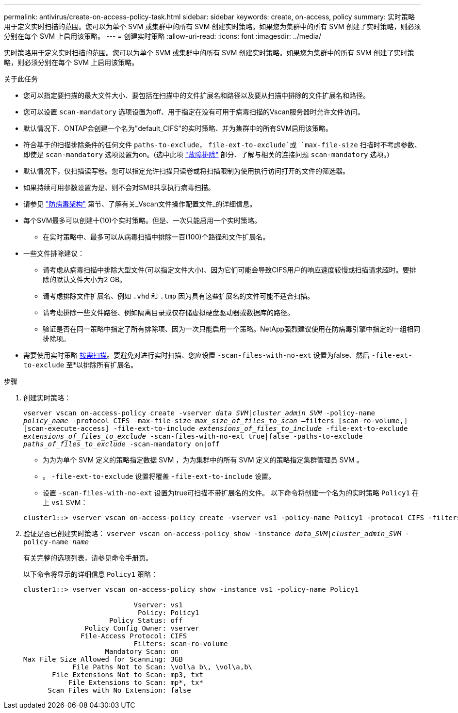---
permalink: antivirus/create-on-access-policy-task.html 
sidebar: sidebar 
keywords: create, on-access, policy 
summary: 实时策略用于定义实时扫描的范围。您可以为单个 SVM 或集群中的所有 SVM 创建实时策略。如果您为集群中的所有 SVM 创建了实时策略，则必须分别在每个 SVM 上启用该策略。 
---
= 创建实时策略
:allow-uri-read: 
:icons: font
:imagesdir: ../media/


[role="lead"]
实时策略用于定义实时扫描的范围。您可以为单个 SVM 或集群中的所有 SVM 创建实时策略。如果您为集群中的所有 SVM 创建了实时策略，则必须分别在每个 SVM 上启用该策略。

.关于此任务
* 您可以指定要扫描的最大文件大小、要包括在扫描中的文件扩展名和路径以及要从扫描中排除的文件扩展名和路径。
* 您可以设置 `scan-mandatory` 选项设置为off、用于指定在没有可用于病毒扫描的Vscan服务器时允许文件访问。
* 默认情况下、ONTAP会创建一个名为"default_CIFS"的实时策略、并为集群中的所有SVM启用该策略。
* 符合基于的扫描排除条件的任何文件 `paths-to-exclude`， `file-ext-to-exclude`或 `max-file-size` 扫描时不考虑参数、即使是 `scan-mandatory` 选项设置为on。(选中此项 link:vscan-server-connection-concept.html["故障排除"] 部分、了解与相关的连接问题 `scan-mandatory` 选项。)
* 默认情况下，仅扫描读写卷。您可以指定允许扫描只读卷或将扫描限制为使用执行访问打开的文件的筛选器。
* 如果持续可用参数设置为是、则不会对SMB共享执行病毒扫描。
* 请参见 link:architecture-concept.html["防病毒架构"] 第节、了解有关_Vscan文件操作配置文件_的详细信息。
* 每个SVM最多可以创建十(10)个实时策略。但是、一次只能启用一个实时策略。
+
** 在实时策略中、最多可以从病毒扫描中排除一百(100)个路径和文件扩展名。


* 一些文件排除建议：
+
** 请考虑从病毒扫描中排除大型文件(可以指定文件大小)、因为它们可能会导致CIFS用户的响应速度较慢或扫描请求超时。要排除的默认文件大小为2 GB。
** 请考虑排除文件扩展名、例如 `.vhd` 和 `.tmp` 因为具有这些扩展名的文件可能不适合扫描。
** 请考虑排除一些文件路径、例如隔离目录或仅存储虚拟硬盘驱动器或数据库的路径。
** 验证是否在同一策略中指定了所有排除项、因为一次只能启用一个策略。NetApp强烈建议使用在防病毒引擎中指定的一组相同排除项。


* 需要使用实时策略 xref:create-on-demand-task-task.html[按需扫描]。要避免对进行实时扫描、您应设置 `-scan-files-with-no-ext` 设置为false、然后 `-file-ext-to-exclude` 至*以排除所有扩展名。


.步骤
. 创建实时策略：
+
`vserver vscan on-access-policy create -vserver _data_SVM|cluster_admin_SVM_ -policy-name _policy_name_ -protocol CIFS -max-file-size _max_size_of_files_to_scan_ –filters [scan-ro-volume,][scan-execute-access] -file-ext-to-include _extensions_of_files_to_include_ -file-ext-to-exclude _extensions_of_files_to_exclude_ -scan-files-with-no-ext true|false -paths-to-exclude _paths_of_files_to_exclude_ -scan-mandatory on|off`

+
** 为为为单个 SVM 定义的策略指定数据 SVM ，为为集群中的所有 SVM 定义的策略指定集群管理员 SVM 。
** 。 `-file-ext-to-exclude` 设置将覆盖 `-file-ext-to-include` 设置。
** 设置 `-scan-files-with-no-ext` 设置为true可扫描不带扩展名的文件。
以下命令将创建一个名为的实时策略 `Policy1` 在上 `vs1` SVM：


+
[listing]
----
cluster1::> vserver vscan on-access-policy create -vserver vs1 -policy-name Policy1 -protocol CIFS -filters scan-ro-volume -max-file-size 3GB -file-ext-to-include “mp*”,"tx*" -file-ext-to-exclude "mp3","txt" -scan-files-with-no-ext false -paths-to-exclude "\vol\a b\","\vol\a,b\"
----
. 验证是否已创建实时策略： `vserver vscan on-access-policy show -instance _data_SVM|cluster_admin_SVM_ -policy-name _name_`
+
有关完整的选项列表，请参见命令手册页。

+
以下命令将显示的详细信息 `Policy1` 策略：

+
[listing]
----
cluster1::> vserver vscan on-access-policy show -instance vs1 -policy-name Policy1

                           Vserver: vs1
                            Policy: Policy1
                     Policy Status: off
               Policy Config Owner: vserver
              File-Access Protocol: CIFS
                           Filters: scan-ro-volume
                    Mandatory Scan: on
Max File Size Allowed for Scanning: 3GB
            File Paths Not to Scan: \vol\a b\, \vol\a,b\
       File Extensions Not to Scan: mp3, txt
           File Extensions to Scan: mp*, tx*
      Scan Files with No Extension: false
----

